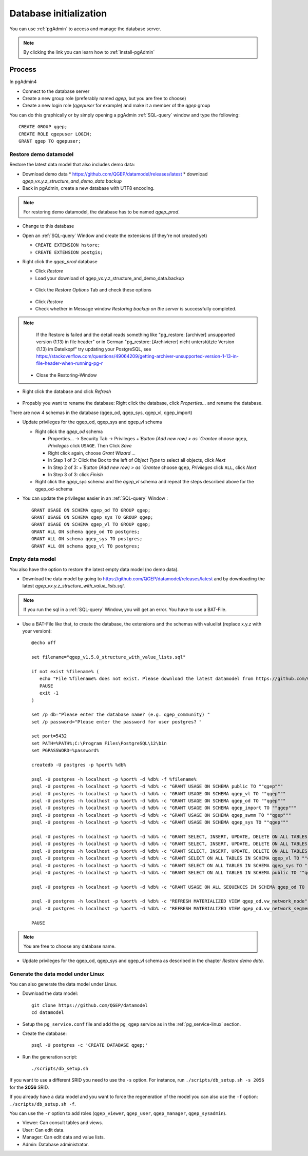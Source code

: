 .. _database-initialization:

Database initialization
=======================

You can use :ref:`pgAdmin` to access and manage the database server.

.. note::

 By clicking the link you can learn how to :ref:`install-pgAdmin`

Process
-------

In pgAdmin4

* Connect to the database server

* Create a new group role (preferably named `qgep`, but you are free to choose)

* Create a new login role (`qgepuser` for example) and make it a member of the `qgep` group

You can do this graphically or by simply opening a pgAdmin :ref:`SQL-query` window and type the following:

::

 CREATE GROUP qgep;
 CREATE ROLE qgepuser LOGIN;
 GRANT qgep TO qgepuser;


.. _restore-demomodel:

Restore demo datamodel
^^^^^^^^^^^^^^^^^^^^^^

Restore the latest data model that also includes demo data:

* Download demo data
  * https://github.com/QGEP/datamodel/releases/latest
  * download `qgep_vx.y.z_structure_and_demo_data.backup`
  
* Back in pgAdmin, create a new database with UTF8 encoding. 

.. note:: 

 For restoring demo datamodel, the database has to be named `qgep_prod`.

* Change to this database

* Open an :ref:`SQL-query` Window and create the extensions (if they're not created yet)

  * ``CREATE EXTENSION hstore;``

  * ``CREATE EXTENSION postgis;``

* Right click the `qgep_prod` database

  * Click `Restore`

  * Load your download of qgep_vx.y.z_structure_and_demo_data.backup


  .. figure:: images/demodata-restore.jpg

  * Click the `Restore Options` Tab and check these options
  

  .. figure:: images/demodata-restore_options.jpg

  * Click `Restore`
  
  * Check whether in Message window `Restoring backup on the server` is successfully completed.
  
.. note::
  
   If the Restore is failed and the detail reads something like "pg_restore: [archiver] unsupported version (1.13) in file header" or in German "pg_restore: [Archivierer] nicht unterstützte Version (1.13) im Dateikopf" try updating your PostgreSQL, see https://stackoverflow.com/questions/49064209/getting-archiver-unsupported-version-1-13-in-file-header-when-running-pg-r

  * Close the Restoring-Window

* Right click the database and click `Refresh`

.. figure:: images/demodata-refresh.jpg

* Propably you want to rename the database: Right click the database, click `Properties...` and rename the database.

There are now 4 schemas in the database (qgep_od, qgep_sys, qgep_vl, qgep_import)

* Update privileges for the qgep_od, qgep_sys and qgep_vl schema

  * Right click the `qgep_od` schema

    * Properties... -> Security Tab -> Privileges `+`Button (Add new row) > as `Grantee` choose ``qgep``, `Privileges` click ``USAGE``. Then Click `Save`

    * Right click again, choose `Grant Wizard …`

    * In Step 1 of 3: Click the Box to the left of `Object Type` to select all objects, click `Next`

    * In Step 2 of 3: `+`Button (Add new row) > as `Grantee` choose ``qgep``, `Privileges` click ``ALL``, click `Next`
  
    * In Step 3 of 3: click `Finish`

    
  * Right click the `qgep_sys` schema and the `qgep_vl` schema and repeat the steps described above for the qgep_od-schema
  
* You can update the privileges easier in an :ref:`SQL-query` Window : 
  
  ::
  
     GRANT USAGE ON SCHEMA qgep_od TO GROUP qgep;
     GRANT USAGE ON SCHEMA qgep_sys TO GROUP qgep;
     GRANT USAGE ON SCHEMA qgep_vl TO GROUP qgep;
     GRANT ALL ON schema qgep_od TO postgres;
     GRANT ALL ON schema qgep_sys TO postgres;
     GRANT ALL ON schema qgep_vl TO postgres;


Empty data model
^^^^^^^^^^^^^^^^

You also have the option to restore the latest empty data model (no demo data).

* Download the data model by going to https://github.com/QGEP/datamodel/releases/latest
  and by downloading the latest `qgep_vx.y.z_structure_with_value_lists.sql`.

.. note::

 If you run the sql in a :ref:`SQL-query` Window, you will get an error. You have to use a BAT-File.
 
* Use a BAT-File like that, to create the database, the extensions and the schemas with valuelist  (replace x.y.z with your version):: 

    @echo off

    set filename="qgep_v1.5.0_structure_with_value_lists.sql"

    if not exist %filename% (
       echo "File %filename% does not exist. Please download the latest datamodel from https://github.com/QGEP/datamodel/releases (structure_with_value_lists.sql) and adjust filename in this batch file."
       PAUSE
       exit -1
    )

    set /p db="Please enter the database name? (e.g. qgep_community) "
    set /p password="Please enter the password for user postgres? "

    set port=5432
    set PATH=%PATH%;C:\Program Files\PostgreSQL\12\bin
    set PGPASSWORD=%password%

    createdb -U postgres -p %port% %db%

    psql -U postgres -h localhost -p %port% -d %db% -f %filename%
    psql -U postgres -h localhost -p %port% -d %db% -c "GRANT USAGE ON SCHEMA public TO ""qgep"""
    psql -U postgres -h localhost -p %port% -d %db% -c "GRANT USAGE ON SCHEMA qgep_vl TO ""qgep"""
    psql -U postgres -h localhost -p %port% -d %db% -c "GRANT USAGE ON SCHEMA qgep_od TO ""qgep"""
    psql -U postgres -h localhost -p %port% -d %db% -c "GRANT USAGE ON SCHEMA qgep_import TO ""qgep"""
    psql -U postgres -h localhost -p %port% -d %db% -c "GRANT USAGE ON SCHEMA qgep_swmm TO ""qgep"""
    psql -U postgres -h localhost -p %port% -d %db% -c "GRANT USAGE ON SCHEMA qgep_sys TO ""qgep"""

    psql -U postgres -h localhost -p %port% -d %db% -c "GRANT SELECT, INSERT, UPDATE, DELETE ON ALL TABLES IN SCHEMA qgep_od TO ""qgep""";
    psql -U postgres -h localhost -p %port% -d %db% -c "GRANT SELECT, INSERT, UPDATE, DELETE ON ALL TABLES IN SCHEMA qgep_swmm TO ""qgep""";
    psql -U postgres -h localhost -p %port% -d %db% -c "GRANT SELECT, INSERT, UPDATE, DELETE ON ALL TABLES IN SCHEMA qgep_import TO ""qgep""";
    psql -U postgres -h localhost -p %port% -d %db% -c "GRANT SELECT ON ALL TABLES IN SCHEMA qgep_vl TO ""qgep""";
    psql -U postgres -h localhost -p %port% -d %db% -c "GRANT SELECT ON ALL TABLES IN SCHEMA qgep_sys TO ""qgep""";
    psql -U postgres -h localhost -p %port% -d %db% -c "GRANT SELECT ON ALL TABLES IN SCHEMA public TO ""qgep"""

    psql -U postgres -h localhost -p %port% -d %db% -c "GRANT USAGE ON ALL SEQUENCES IN SCHEMA qgep_od TO ""qgep"""

    psql -U postgres -h localhost -p %port% -d %db% -c "REFRESH MATERIALIZED VIEW qgep_od.vw_network_node"
    psql -U postgres -h localhost -p %port% -d %db% -c "REFRESH MATERIALIZED VIEW qgep_od.vw_network_segment"

    PAUSE


.. note::

 You are free to choose any database name.
 
* Update privileges for the qgep_od, qgep_sys and qgep_vl schema as described in the chapter `Restore demo data`.


Generate the data model under Linux
^^^^^^^^^^^^^^^^^^^^^^^^^^^^^^^^^^^

You can also generate the data model under Linux.

* Download the data model::

   git clone https://github.com/QGEP/datamodel
   cd datamodel

* Setup the ``pg_service.conf`` file and add the ``pg_qgep`` service
  as in the :ref:`pg_service-linux` section.

* Create the database::

   psql -U postgres -c 'CREATE DATABASE qgep;'

* Run the generation script::

   ./scripts/db_setup.sh

If you want to use a different SRID you need to use the ``-s`` option.
For instance, run ``./scripts/db_setup.sh -s 2056`` for the **2056** SRID.

If you already have a data model and you want to force the regeneration
of the model you can also use the ``-f`` option: ``./scripts/db_setup.sh -f``.

You can use the ``-r`` option to add roles (``qgep_viewer``, ``qgep_user``, ``qgep_manager``, ``qgep_sysadmin``).

- Viewer: Can consult tables and views.
- User: Can edit data.
- Manager: Can edit data and value lists.
- Admin: Database administrator.
